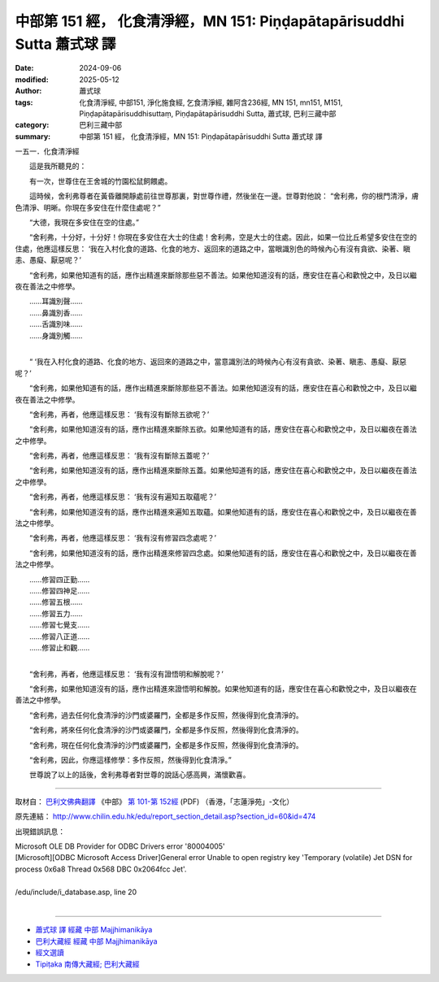 中部第 151 經， 化食清淨經，MN 151: Piṇḍapātapārisuddhi Sutta 蕭式球 譯
=============================================================================

:date: 2024-09-06
:modified: 2025-05-12
:author: 蕭式球
:tags: 化食清淨經, 中部151, 淨化施食經, 乞食清淨經, 雜阿含236經, MN 151, mn151, M151, Piṇḍapātapārisuddhisuttaṃ, Piṇḍapātapārisuddhi Sutta, 蕭式球, 巴利三藏中部
:category: 巴利三藏中部
:summary: 中部第 151 經， 化食清淨經，MN 151: Piṇḍapātapārisuddhi Sutta 蕭式球 譯



一五一．化食清淨經

　　這是我所聽見的：

　　有一次，世尊住在王舍城的竹園松鼠飼餵處。

　　這時候，舍利弗尊者在黃昏離開靜處前往世尊那裏，對世尊作禮，然後坐在一邊。世尊對他說： “舍利弗，你的根門清淨，膚色清淨、明晰。你現在多安住在什麼住處呢？”

　　“大德，我現在多安住在空的住處。”

　　“舍利弗，十分好，十分好！你現在多安住在大士的住處！舍利弗，空是大士的住處。因此，如果一位比丘希望多安住在空的住處，他應這樣反思： ‘我在入村化食的道路、化食的地方、返回來的道路之中，當眼識別色的時候內心有沒有貪欲、染著、瞋恚、愚癡、厭惡呢？’

　　“舍利弗，如果他知道有的話，應作出精進來斷除那些惡不善法。如果他知道沒有的話，應安住在喜心和歡悅之中，及日以繼夜在善法之中修學。

| 　　……耳識別聲……
| 　　……鼻識別香……
| 　　……舌識別味……
| 　　……身識別觸……
| 

　　“ ‘我在入村化食的道路、化食的地方、返回來的道路之中，當意識別法的時候內心有沒有貪欲、染著、瞋恚、愚癡、厭惡呢？’

　　“舍利弗，如果他知道有的話，應作出精進來斷除那些惡不善法。如果他知道沒有的話，應安住在喜心和歡悅之中，及日以繼夜在善法之中修學。

　　“舍利弗，再者，他應這樣反思： ‘我有沒有斷除五欲呢？’

　　“舍利弗，如果他知道沒有的話，應作出精進來斷除五欲。如果他知道有的話，應安住在喜心和歡悅之中，及日以繼夜在善法之中修學。

　　“舍利弗，再者，他應這樣反思： ‘我有沒有斷除五蓋呢？’

　　“舍利弗，如果他知道沒有的話，應作出精進來斷除五蓋。如果他知道有的話，應安住在喜心和歡悅之中，及日以繼夜在善法之中修學。

　　“舍利弗，再者，他應這樣反思： ‘我有沒有遍知五取蘊呢？’

　　“舍利弗，如果他知道沒有的話，應作出精進來遍知五取蘊。如果他知道有的話，應安住在喜心和歡悅之中，及日以繼夜在善法之中修學。

　　“舍利弗，再者，他應這樣反思： ‘我有沒有修習四念處呢？’

　　“舍利弗，如果他知道沒有的話，應作出精進來修習四念處。如果他知道有的話，應安住在喜心和歡悅之中，及日以繼夜在善法之中修學。

| 　　……修習四正勤……
| 　　……修習四神足……
| 　　……修習五根……
| 　　……修習五力……
| 　　……修習七覺支……
| 　　……修習八正道……
| 　　……修習止和觀……
| 

　　“舍利弗，再者，他應這樣反思： ‘我有沒有證悟明和解脫呢？’

　　“舍利弗，如果他知道沒有的話，應作出精進來證悟明和解脫。如果他知道有的話，應安住在喜心和歡悅之中，及日以繼夜在善法之中修學。

　　“舍利弗，過去任何化食清淨的沙門或婆羅門，全都是多作反照，然後得到化食清淨的。

　　“舍利弗，將來任何化食清淨的沙門或婆羅門，全都是多作反照，然後得到化食清淨的。

　　“舍利弗，現在任何化食清淨的沙門或婆羅門，全都是多作反照，然後得到化食清淨的。

　　“舍利弗，因此，你應這樣修學：多作反照，然後得到化食清淨。”

　　世尊說了以上的話後，舍利弗尊者對世尊的說話心感高興，滿懷歡喜。

------

取材自： `巴利文佛典翻譯 <https://www.chilin.org/news/news-detail.php?id=202&type=2>`__ 《中部》 `第 101-第 152經 <https://www.chilin.org/upload/culture/doc/1666608331.pdf>`_ (PDF) （香港，「志蓮淨苑」-文化）

原先連結： http://www.chilin.edu.hk/edu/report_section_detail.asp?section_id=60&id=474

出現錯誤訊息：

| Microsoft OLE DB Provider for ODBC Drivers error '80004005'
| [Microsoft][ODBC Microsoft Access Driver]General error Unable to open registry key 'Temporary (volatile) Jet DSN for process 0x6a8 Thread 0x568 DBC 0x2064fcc Jet'.
| 
| /edu/include/i_database.asp, line 20
| 

------

- `蕭式球 譯 經藏 中部 Majjhimanikāya <{filename}majjhima-nikaaya-tr-by-siu-sk%zh.rst>`__

- `巴利大藏經 經藏 中部 Majjhimanikāya <{filename}majjhima-nikaaya%zh.rst>`__

- `經文選讀 <{filename}/articles/canon-selected/canon-selected%zh.rst>`__ 

- `Tipiṭaka 南傳大藏經; 巴利大藏經 <{filename}/articles/tipitaka/tipitaka%zh.rst>`__


..
  2025-05-12; created on 2024-09-06
